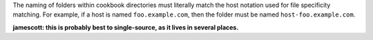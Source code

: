 .. The contents of this file are included in multiple topics.
.. This file should not be changed in a way that hinders its ability to appear in multiple documentation sets.

The naming of folders within cookbook directories must literally match the host notation used for file specificity matching. For example, if a host is named ``foo.example.com``, then the folder must be named ``host-foo.example.com``.

**jamescott: this is probably best to single-source, as it lives in several places.**

